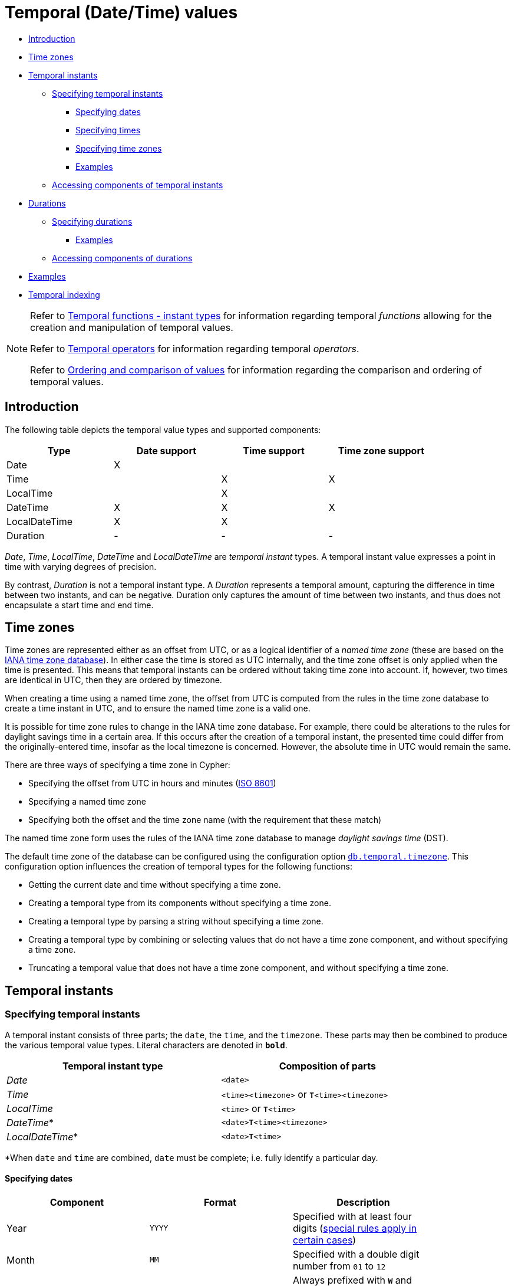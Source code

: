 [[cypher-temporal]]
= Temporal (Date/Time) values
:description: Cypher has built-in support for handling temporal values, and the underlying database supports storing these temporal values as properties on nodes and relationships. 

* xref:syntax/temporal.adoc#cypher-temporal-introduction[Introduction]
* xref:syntax/temporal.adoc#cypher-temporal-timezones[Time zones]
* xref:syntax/temporal.adoc#cypher-temporal-instants[Temporal instants]
 ** xref:syntax/temporal.adoc#cypher-temporal-specifying-temporal-instants[Specifying temporal instants]
  *** xref:syntax/temporal.adoc#cypher-temporal-specify-date[Specifying dates]
  *** xref:syntax/temporal.adoc#cypher-temporal-specify-time[Specifying times]
  *** xref:syntax/temporal.adoc#cypher-temporal-specify-time-zone[Specifying time zones]
  *** xref:syntax/temporal.adoc#cypher-temporal-specify-instant-examples[Examples]
 ** xref:syntax/temporal.adoc#cypher-temporal-accessing-components-temporal-instants[Accessing components of temporal instants]
* xref:syntax/temporal.adoc#cypher-temporal-durations[Durations]
 ** xref:syntax/temporal.adoc#cypher-temporal-specifying-durations[Specifying durations]
  *** xref:syntax/temporal.adoc#cypher-temporal-specify-duration-examples[Examples]
 ** xref:syntax/temporal.adoc#cypher-temporal-accessing-components-durations[Accessing components of durations]
* xref:syntax/temporal.adoc#cypher-temporal-examples[Examples]
* xref:syntax/temporal.adoc#cypher-temporal-index[Temporal indexing]

[NOTE]
====
Refer to xref:functions/temporal/index.adoc[Temporal functions - instant types] for information regarding temporal _functions_ allowing for the creation and manipulation of temporal values.

Refer to xref:syntax/operators.adoc#query-operators-temporal[Temporal operators] for information regarding temporal _operators_.

Refer to xref:syntax/operators.adoc#cypher-ordering[Ordering and comparison of values] for information regarding the comparison and ordering of temporal values.


====

[[cypher-temporal-introduction]]
== Introduction

The following table depicts the temporal value types and supported components:

[options="header", cols="^,^,^,^", width="85%"]
|===
| Type | Date support | Time support | Time zone support
| Date | X  | |
| Time | | X | X
| LocalTime | | X |
| DateTime |  X | X | X
| LocalDateTime | X | X |
| Duration | - | - | -
|===


_Date_, _Time_, _LocalTime_, _DateTime_ and _LocalDateTime_ are _temporal instant_ types.
A temporal instant value expresses a point in time with varying degrees of precision.

By contrast, _Duration_ is not a temporal instant type.
A _Duration_ represents a temporal amount, capturing the difference in time between two instants, and can be negative.
Duration only captures the amount of time between two instants, and thus does not encapsulate a start time and end time.

[[cypher-temporal-timezones]]
== Time zones

Time zones are represented either as an offset from UTC, or as a logical identifier of a _named time zone_ (these are based on the https://www.iana.org/time-zones[IANA time zone database]).
In either case the time is stored as UTC internally, and the time zone offset is only applied when the time is presented.
This means that temporal instants can be ordered without taking time zone into account.
If, however, two times are identical in UTC, then they are ordered by timezone.

When creating a time using a named time zone, the offset from UTC is computed from the rules in the time zone database to create a time instant in UTC, and to ensure the named time zone is a valid one.

It is possible for time zone rules to change in the IANA time zone database.
For example, there could be alterations to the rules for daylight savings time in a certain area.
If this occurs after the creation of a temporal instant, the presented time could differ from the originally-entered time, insofar as the local timezone is concerned.
However, the absolute time in UTC would remain the same.

There are three ways of specifying a time zone in Cypher:

* Specifying the offset from UTC in hours and minutes (link:https://en.wikipedia.org/wiki/ISO_8601[ISO 8601])
* Specifying a named time zone
* Specifying both the offset and the time zone name (with the requirement that these match)

The named time zone form uses the rules of the IANA time zone database to manage _daylight savings time_ (DST).

The default time zone of the database can be configured using the configuration option link:{neo4j-docs-base-uri}/operations-manual/{page-version}/reference/configuration-settings#config_db.temporal.timezone[`db.temporal.timezone`].
This configuration option influences the creation of temporal types for the following functions:

* Getting the current date and time without specifying a time zone.
* Creating a temporal type from its components without specifying a time zone.
* Creating a temporal type by parsing a string without specifying a time zone.
* Creating a temporal type by combining or selecting values that do not have a time zone component, and without specifying a time zone.
* Truncating a temporal value that does not have a time zone component, and without specifying a time zone.

[[cypher-temporal-instants]]
== Temporal instants

[[cypher-temporal-specifying-temporal-instants]]
=== Specifying temporal instants

A temporal instant consists of three parts; the `date`, the `time`, and the `timezone`.
These parts may then be combined to produce the various temporal value types.
Literal characters are denoted in **`bold`**.

[options="header", width="85%"]
|===
| Temporal instant type | Composition of parts
| _Date_ | `<date>`
| _Time_ | `<time><timezone>` or **`T`**`<time><timezone>`
| _LocalTime_ | `<time>` or **`T`**`<time>`
| _DateTime_* | `<date>`**`T`**`<time><timezone>`
| _LocalDateTime_* | `<date>`**`T`**`<time>`
|===

*When `date` and `time` are combined, `date` must be complete; i.e. fully identify a particular day.


[[cypher-temporal-specify-date]]
==== Specifying dates


[options="header", width="85%"]
|===
| Component | Format | Description
| Year  | `YYYY` | Specified with at least four digits (xref:syntax/temporal.adoc#cypher-temporal-year[special rules apply in certain cases])
| Month |  `MM`  | Specified with a double digit number from `01` to `12`
| Week  | `ww`   | Always prefixed with **`W`** and specified with a double digit number from `01` to `53`
| Quarter | `q`  | Always prefixed with **`Q`** and specified with a single digit number from `1` to `4`
| Day of the month | `DD` | Specified with a double digit number from `01` to `31`
| Day of the week |  `D` |  Specified with a single digit number from `1` to `7`
| Day of the quarter | `DD` | Specified with a double digit number from `01` to `92`
| Ordinal day of the year | `DDD` | Specified with a triple digit number from `001` to `366`
|===


[[cypher-temporal-year]]

If the year is before `0000` or after `9999`, the following additional rules apply:

* **`-`** must prefix any year before `0000`
* **`+`** must prefix any year after `9999`
* The year must be separated from the next component with the following characters:
 ** **`-`** if the next component is month or day of the year
 ** Either **`-`** or **`W`** if the next component is week of the year
 ** **`Q`** if the next component is quarter of the year

If the year component is prefixed with either `-` or `+`, and is separated from the next component, `Year` is allowed to contain up to nine digits.
Thus, the allowed range of years is between -999,999,999 and +999,999,999.
For all other cases, i.e. the year is between `0000` and `9999` (inclusive), `Year` must have exactly four digits (the year component is interpreted as a year of the Common Era (CE)).

The following formats are supported for specifying dates:

[options="header", width="85%"]
|===
| Format | Description | Example | Interpretation of example
| `YYYY-MM-DD`  | Calendar date: `Year-Month-Day` | `2015-07-21` | `2015-07-21`
| `YYYYMMDD`   | Calendar date: `Year-Month-Day`  | `20150721` |  `2015-07-21`
| `YYYY-MM`  | Calendar date: `Year-Month`     | `2015-07` |  `2015-07-01`
| `YYYYMM`  | Calendar date: `Year-Month`      | `201507` |  `2015-07-01`
| `YYYY-`**`W`**`ww-D` | Week date: `Year-Week-Day` |  `2015-W30-2` | `2015-07-21`
| `YYYY`**`W`**`wwD`   | Week date: `Year-Week-Day` | `2015W302` | `2015-07-21`
| `YYYY-`**`W`**`ww`   | Week date: `Year-Week`    | `2015-W30` | `2015-07-20`
| `YYYY`**`W`**`ww`    | Week date: `Year-Week`    | `2015W30`  | `2015-07-20`
| `YYYY-`**`Q`**`q-DD` | Quarter date: `Year-Quarter-Day` | `2015-Q2-60` | `2015-05-30`
| `YYYY`**`Q`**`qDD`   | Quarter date: `Year-Quarter-Day` | `2015Q260`  | `2015-05-30`
| `YYYY-`**`Q`**`q`            | Quarter date: `Year-Quarter`     | `2015-Q2`   | `2015-04-01`
| `YYYY`**`Q`**`q`     | Quarter date: `Year-Quarter`   | `2015Q2` | `2015-04-01`
| `YYYY-DDD`         | Ordinal date: `Year-Day`   | `2015-202` | `2015-07-21`
| `YYYYDDD`          | Ordinal date: `Year-Day`   | `2015202`  | `2015-07-21`
| `YYYY`     | Year | `2015` |  `2015-01-01`
|===


The least significant components can be omitted.
Cypher will assume omitted components to have their lowest possible value.
For example, `2013-06` will be interpreted as being the same date as `2013-06-01`.

[[cypher-temporal-specify-time]]
==== Specifying times


[options="header", width="85%"]
|===
| Component | Format | Description
| `Hour`  | `HH` | Specified with a double digit number from `00` to `23`
| `Minute` | `MM` | Specified with a double digit number from `00` to `59`
| `Second` | `SS` | Specified with a double digit number from `00` to `59`
| `fraction` | `sssssssss` | Specified with a number from `0` to `999999999`. It is not required to specify trailing zeros.
  `fraction` is an optional, sub-second component of `Second`.
This can be separated from `Second` using either a full stop (`.`) or a comma (`,`).
The `fraction` is in addition to the two digits of `Second`.
|===


Cypher does not support leap seconds; https://www.cl.cam.ac.uk/~mgk25/time/utc-sls/[UTC-SLS] (_UTC with Smoothed Leap Seconds_) is used to manage the difference in time between UTC and TAI (_International Atomic Time_).


The following formats are supported for specifying times:

[options="header", width="85%"]
|===
| Format | Description | Example | Interpretation of example
| `HH:MM:SS.sssssssss`  | `Hour:Minute:Second.fraction` | `21:40:32.142` | `21:40:32.142`
| `HHMMSS.sssssssss`  | `Hour:Minute:Second.fraction` | `214032.142` | `21:40:32.142`
| `HH:MM:SS`  | `Hour:Minute:Second` | `21:40:32` | `21:40:32.000`
| `HHMMSS`   | `Hour:Minute:Second` | `214032` | `21:40:32.000`
| `HH:MM` | `Hour:Minute` | `21:40` | `21:40:00.000`
| `HHMM`  | `Hour:Minute` | `2140` | `21:40:00.000`
| `HH`   | `Hour` | `21` | `21:00:00.000`
|===


The least significant components can be omitted.
For example, a time may be specified with `Hour` and `Minute`, leaving out `Second` and `fraction`.
On the other hand, specifying a time with `Hour` and `Second`, while leaving out `Minute`, is not possible.

[[cypher-temporal-specify-time-zone]]
==== Specifying time zones

The time zone is specified in one of the following ways:

* As an offset from UTC
* Using the **`Z`** shorthand for the UTC (`±00:00`) time zone

When specifying a time zone as an offset from UTC, the rules below apply:

* The time zone always starts with either a plus (`+`) or minus (`-`) sign.
 ** Positive offsets, i.e. time zones beginning with `+`, denote time zones east of UTC.
 ** Negative offsets, i.e. time zones beginning with `-`, denote time zones west of UTC.

* A double-digit hour offset follows the `+`/`-` sign.
* An optional double-digit minute offset follows the hour offset, optionally separated by a colon (`:`).

* The time zone of the International Date Line is denoted either by `+12:00` or `-12:00`, depending on country.

When creating values of the _DateTime_ temporal instant type, the time zone may also be specified using a named time zone, using the names from the IANA time zone database.
This may be provided either in addition to, or in place of the offset.
The named time zone is given last and is enclosed in square brackets (`[]`).
Should both the offset and the named time zone be provided, the offset must match the named time zone.

The following formats are supported for specifying time zones:

[options="header", width="85%"]
|===
| Format | Description | Example | Supported for `DateTime` | Supported for `Time`
| **`Z`** | UTC | `Z` | X | X
| `±HH:MM` | `Hour:Minute` | `+09:30` | X | X
| `±HH:MM[ZoneName]` | `Hour:Minute[ZoneName]` | `+08:45[Australia/Eucla]` | X |
| `±HHMM` | `Hour:Minute` | `+0100` | X | X
| `±HHMM[ZoneName]` | `Hour:Minute[ZoneName]` | `+0200[Africa/Johannesburg]` | X |
| `±HH` | `Hour` | `-08` | X | X
| `±HH[ZoneName]` | `Hour[ZoneName]` | `+08[Asia/Singapore]` | X |
| `[ZoneName]` | `[ZoneName]` | `[America/Regina]` | X |
|===


[[cypher-temporal-specify-instant-examples]]
==== Examples

We show below examples of parsing temporal instant values using various formats.
For more details, refer to xref:functions/temporal/index.adoc#functions-temporal-create-overview[An overview of temporal instant type creation].

Parsing a _DateTime_ using the _calendar date_ format:


.Query
[source, cypher]
----
RETURN datetime('2015-06-24T12:50:35.556+0100') AS theDateTime
----

.Result
[role="queryresult",options="header,footer",cols="1*<m"]
|===
| +theDateTime+
| +2015-06-24T12:50:35.556+01:00+
1+d|Rows: 1
|===

ifndef::nonhtmloutput[]
[subs="none"]
++++
<formalpara role="cypherconsole">
<title>Try this query live</title>
<para><database><![CDATA[
none
]]></database><command><![CDATA[
RETURN datetime('2015-06-24T12:50:35.556+0100') AS theDateTime
]]></command></para></formalpara>
++++
endif::nonhtmloutput[]

Parsing a _LocalDateTime_ using the _ordinal date_ format:


.Query
[source, cypher]
----
RETURN localdatetime('2015185T19:32:24') AS theLocalDateTime
----

.Result
[role="queryresult",options="header,footer",cols="1*<m"]
|===
| +theLocalDateTime+
| +2015-07-04T19:32:24+
1+d|Rows: 1
|===

ifndef::nonhtmloutput[]
[subs="none"]
++++
<formalpara role="cypherconsole">
<title>Try this query live</title>
<para><database><![CDATA[
none
]]></database><command><![CDATA[
RETURN localdatetime('2015185T19:32:24') AS theLocalDateTime
]]></command></para></formalpara>
++++
endif::nonhtmloutput[]

Parsing a _Date_ using the _week date_ format:


.Query
[source, cypher]
----
RETURN date('+2015-W13-4') AS theDate
----

.Result
[role="queryresult",options="header,footer",cols="1*<m"]
|===
| +theDate+
| +2015-03-26+
1+d|Rows: 1
|===

ifndef::nonhtmloutput[]
[subs="none"]
++++
<formalpara role="cypherconsole">
<title>Try this query live</title>
<para><database><![CDATA[
none
]]></database><command><![CDATA[
RETURN date('+2015-W13-4') AS theDate
]]></command></para></formalpara>
++++
endif::nonhtmloutput[]

Parsing a _Time_:


.Query
[source, cypher]
----
RETURN time('125035.556+0100') AS theTime
----

.Result
[role="queryresult",options="header,footer",cols="1*<m"]
|===
| +theTime+
| +12:50:35.556+01:00+
1+d|Rows: 1
|===

ifndef::nonhtmloutput[]
[subs="none"]
++++
<formalpara role="cypherconsole">
<title>Try this query live</title>
<para><database><![CDATA[
none
]]></database><command><![CDATA[
RETURN time('125035.556+0100') AS theTime
]]></command></para></formalpara>
++++
endif::nonhtmloutput[]

Parsing a _LocalTime_:


.Query
[source, cypher]
----
RETURN localtime('12:50:35.556') AS theLocalTime
----

.Result
[role="queryresult",options="header,footer",cols="1*<m"]
|===
| +theLocalTime+
| +12:50:35.556+
1+d|Rows: 1
|===

ifndef::nonhtmloutput[]
[subs="none"]
++++
<formalpara role="cypherconsole">
<title>Try this query live</title>
<para><database><![CDATA[
none
]]></database><command><![CDATA[
RETURN localtime('12:50:35.556') AS theLocalTime
]]></command></para></formalpara>
++++
endif::nonhtmloutput[]

[[cypher-temporal-accessing-components-temporal-instants]]
=== Accessing components of temporal instants

Components of temporal instant values can be accessed as properties.

.Components of temporal instant values and where they are supported
[options="header", cols="2,2,1,2,1,1,1,1,1"]
|===
| Component | Description | Type | Range/Format | Date | DateTime | LocalDateTime | Time | LocalTime
| `instant.year` | The `year` component represents the link:https://en.wikipedia.org/wiki/Astronomical_year_numbering[astronomical year number] of the instant.footnote:[This is in accordance with the link:https://en.wikipedia.org/wiki/Gregorian_calendar[Gregorian calendar]; i.e. years AD/CE start at year 1, and the year before that (year 1 BC/BCE) is 0, while year 2 BCE is -1 etc.] | Integer | At least 4 digits. For more information, see the xref:syntax/temporal.adoc#cypher-temporal-year[rules for using the `Year` component] | X | X | X |  |
| `instant.quarter` | The _quarter-of-the-year_ component. | Integer | `1` to `4` | X | X | X |  |
| `instant.month` | The _month-of-the-year_ component. | Integer | `1` to `12` | X | X | X |  |
| `instant.week` | The _week-of-the-year_ component.footnote:[The link:https://en.wikipedia.org/wiki/ISO_week_date#First_week[first week of any year] is the week that contains the first Thursday of the year, and thus always contains January 4.] | Integer | `1` to `53` | X | X | X |  |
| `instant.weekYear` | The _year_ that the _week-of-year_ component belongs to.footnote:[For dates from December 29, this could be the next year, and for dates until January 3 this could be the previous year, depending on how week 1 begins.] | Integer | At least 4 digits. For more information, see the xref:syntax/temporal.adoc#cypher-temporal-year[rules for using the `Year` component] | X | X | X |  |
| `instant.dayOfQuarter` | The _day-of-the-quarter_ component.  | Integer | `1` to `92` | X | X | X |  |
| `instant.quarterDay` | The _day-of-the-quarter_ component. (alias for `instant.dayOfQuarter`)  | Integer | `1` to `92` | X | X | X |  |
| `instant.day` | The _day-of-the-month_ component. | Integer | `1` to `31` | X | X | X |  |
| `instant.ordinalDay` | The _day-of-the-year_ component. | Integer | `1` to `366` | X | X | X |  |
| `instant.dayOfWeek` | The _day-of-the-week_ component (the first day of the week is _Monday_). | Integer | `1` to `7` | X | X | X  | |
| `instant.weekDay` | The _day-of-the-week_ component (alias for `instant.dayOfWeek`). | Integer | `1` to `7` | X | X | X  | |
| `instant.hour` | The _hour_ component. | Integer | `0` to `23` |   | X  | X | X | X
| `instant.minute` | The _minute_ component. | Integer | `0` to `59` |  | X | X  | X | X
| `instant.second` | The _second_ component. | Integer | `0` to `59` |  | X | X  | X | X
| `instant.millisecond` | The _millisecond_ component. | Integer  | `0` to `999` |  | X | X | X | X
| `instant.microsecond` | The _microsecond_ component. | Integer | `0` to `999999` |  | X | X  | X | X
| `instant.nanosecond` | The _nanosecond_ component. | Integer | `0` to `999999999` |  | X | X | X | X
| `instant.timezone` | The _timezone_ component. | String | Depending on how the xref:syntax/temporal.adoc#cypher-temporal-specify-time-zone[time zone was specified], this is either a time zone name or an offset from UTC in the format `±HHMM` |  | X |   | X |
| `instant.offset` | The _timezone_ offset. | String | `±HHMM` |  | X |  | X |
| `instant.offsetMinutes` | The _timezone_ offset in minutes. | Integer | `-1080` to `+1080` |  | X |  | X |
| `instant.offsetSeconds` | The _timezone_ offset in seconds. | Integer | `-64800` to `+64800` |  | X |  | X |
| `instant.epochMillis` | The number of milliseconds between `1970-01-01T00:00:00+0000` and the instant.footnote:[The expression `datetime().epochMillis` returns the equivalent value of the `timestamp()` function.] | Integer | Positive for instants after and negative for instants before `1970-01-01T00:00:00+0000` |  | X |   | |
| `instant.epochSeconds` | The number of seconds between `1970-01-01T00:00:00+0000` and the instant.footnote:[For the _nanosecond_ part of the _epoch_ offset, the regular _nanosecond_ component (`instant.nanosecond`) can be used.] | Integer | Positive for instants after and negative for instants before `1970-01-01T00:00:00+0000` |  | X |  |   | |
|===

The following query shows how to extract the components of a _Date_ value:


.Query
[source, cypher]
----
WITH date({year: 1984, month: 10, day: 11}) AS d
RETURN d.year, d.quarter, d.month, d.week, d.weekYear, d.day, d.ordinalDay, d.dayOfWeek, d.dayOfQuarter
----

.Result
[role="queryresult",options="header,footer",cols="9*<m"]
|===
| +d.year+ | +d.quarter+ | +d.month+ | +d.week+ | +d.weekYear+ | +d.day+ | +d.ordinalDay+ | +d.dayOfWeek+ | +d.dayOfQuarter+
| +1984+ | +4+ | +10+ | +41+ | +1984+ | +11+ | +285+ | +4+ | +11+
9+d|Rows: 1
|===

ifndef::nonhtmloutput[]
[subs="none"]
++++
<formalpara role="cypherconsole">
<title>Try this query live</title>
<para><database><![CDATA[
none
]]></database><command><![CDATA[
WITH date({year: 1984, month: 10, day: 11}) AS d
RETURN d.year, d.quarter, d.month, d.week, d.weekYear, d.day, d.ordinalDay, d.dayOfWeek, d.dayOfQuarter
]]></command></para></formalpara>
++++
endif::nonhtmloutput[]

The following query shows how to extract the date related components of a _DateTime_ value:


.Query
[source, cypher]
----
WITH datetime({
  year: 1984, month: 11, day: 11,
  hour: 12, minute: 31, second: 14, nanosecond: 645876123,
  timezone: 'Europe/Stockholm'
}) AS d
RETURN d.year, d.quarter, d.month, d.week, d.weekYear, d.day, d.ordinalDay, d.dayOfWeek, d.dayOfQuarter
----

.Result
[role="queryresult",options="header,footer",cols="9*<m"]
|===
| +d.year+ | +d.quarter+ | +d.month+ | +d.week+ | +d.weekYear+ | +d.day+ | +d.ordinalDay+ | +d.dayOfWeek+ | +d.dayOfQuarter+
| +1984+ | +4+ | +11+ | +45+ | +1984+ | +11+ | +316+ | +7+ | +42+
9+d|Rows: 1
|===

ifndef::nonhtmloutput[]
[subs="none"]
++++
<formalpara role="cypherconsole">
<title>Try this query live</title>
<para><database><![CDATA[
none
]]></database><command><![CDATA[
WITH datetime({
  year: 1984, month: 11, day: 11,
  hour: 12, minute: 31, second: 14, nanosecond: 645876123,
  timezone: 'Europe/Stockholm'
}) AS d
RETURN d.year, d.quarter, d.month, d.week, d.weekYear, d.day, d.ordinalDay, d.dayOfWeek, d.dayOfQuarter
]]></command></para></formalpara>
++++
endif::nonhtmloutput[]

The following query shows how to extract the time related components of a _DateTime_ value:


.Query
[source, cypher]
----
WITH datetime({
  year: 1984, month: 11, day: 11,
  hour: 12, minute: 31, second: 14, nanosecond: 645876123,
  timezone: 'Europe/Stockholm'
}) AS d
RETURN d.hour, d.minute, d.second, d.millisecond, d.microsecond, d.nanosecond
----

.Result
[role="queryresult",options="header,footer",cols="6*<m"]
|===
| +d.hour+ | +d.minute+ | +d.second+ | +d.millisecond+ | +d.microsecond+ | +d.nanosecond+
| +12+ | +31+ | +14+ | +645+ | +645876+ | +645876123+
6+d|Rows: 1
|===

ifndef::nonhtmloutput[]
[subs="none"]
++++
<formalpara role="cypherconsole">
<title>Try this query live</title>
<para><database><![CDATA[
none
]]></database><command><![CDATA[
WITH datetime({
  year: 1984, month: 11, day: 11,
  hour: 12, minute: 31, second: 14, nanosecond: 645876123,
  timezone: 'Europe/Stockholm'
}) AS d
RETURN d.hour, d.minute, d.second, d.millisecond, d.microsecond, d.nanosecond
]]></command></para></formalpara>
++++
endif::nonhtmloutput[]

The following query shows how to extract the epoch time and timezone related components of a _DateTime_ value:


.Query
[source, cypher]
----
WITH datetime({
  year: 1984, month: 11, day: 11,
  hour: 12, minute: 31, second: 14, nanosecond: 645876123,
  timezone: 'Europe/Stockholm'
}) AS d
RETURN d.timezone, d.offset, d.offsetMinutes, d.epochSeconds, d.epochMillis
----

.Result
[role="queryresult",options="header,footer",cols="5*<m"]
|===
| +d.timezone+ | +d.offset+ | +d.offsetMinutes+ | +d.epochSeconds+ | +d.epochMillis+
| +"Europe/Stockholm"+ | +"+01:00"+ | +60+ | +469020674+ | +469020674645+
5+d|Rows: 1
|===

ifndef::nonhtmloutput[]
[subs="none"]
++++
<formalpara role="cypherconsole">
<title>Try this query live</title>
<para><database><![CDATA[
none
]]></database><command><![CDATA[
WITH datetime({
  year: 1984, month: 11, day: 11,
  hour: 12, minute: 31, second: 14, nanosecond: 645876123,
  timezone: 'Europe/Stockholm'
}) AS d
RETURN d.timezone, d.offset, d.offsetMinutes, d.epochSeconds, d.epochMillis
]]></command></para></formalpara>
++++
endif::nonhtmloutput[]

[[cypher-temporal-durations]]
== Durations

[[cypher-temporal-specifying-durations]]
=== Specifying durations

A _Duration_ represents a temporal amount, capturing the difference in time between two instants, and can be negative.

The specification of a _Duration_ is prefixed with a **`P`**, and can use either a _unit-based form_ or a _date-and-time-based form_:

* Unit-based form: **`P`**`[n`**`Y`**`][n`**`M`**`][n`**`W`**`][n`**`D`**`][`**`T`**`[n`**`H`**`][n`**`M`**`][n`**`S`**`]]`
 ** The square brackets (`[]`) denote an optional component (components with a zero value may be omitted).
 ** The `n` denotes a numeric value which can be arbitrarily large.
 ** The value of the last -- and least significant -- component may contain a decimal fraction.
 ** Each component must be suffixed by a component identifier denoting the unit.
 ** The unit-based form uses **`M`** as a suffix for both months and minutes. Therefore, time parts must always be preceded with **`T`**, even when no components of the date part are given.
* Date-and-time-based form: **`P`**`<date>`**`T`**`<time>`
 ** Unlike the unit-based form, this form requires each component to be within the bounds of a valid _LocalDateTime_.

The following table lists the component identifiers for the unit-based form:

[[cypher-temporal-duration-component]]

[options="header", width="85%"]
|===
| Component identifier | Description | Comments
| **`Y`** | Years |
| **`M`** | Months | Must be specified before **`T`**
| **`W`** | Weeks |
| **`D`** | Days |
| **`H`** | Hours |
| **`M`** | Minutes | Must be specified after **`T`**
| **`S`** | Seconds |
|===


[[cypher-temporal-specify-duration-examples]]
==== Examples

The following examples demonstrate various methods of parsing _Duration_ values.
For more details, refer to xref:functions/temporal/duration.adoc#functions-duration-create-string[Creating a _Duration_ from a string].

Return a _Duration_ of `14` _days_, `16` _hours_ and `12` _minutes_:


.Query
[source, cypher]
----
RETURN duration('P14DT16H12M') AS theDuration
----

.Result
[role="queryresult",options="header,footer",cols="1*<m"]
|===
| +theDuration+
| +P14DT16H12M+
1+d|Rows: 1
|===

ifndef::nonhtmloutput[]
[subs="none"]
++++
<formalpara role="cypherconsole">
<title>Try this query live</title>
<para><database><![CDATA[
none
]]></database><command><![CDATA[
RETURN duration('P14DT16H12M') AS theDuration
]]></command></para></formalpara>
++++
endif::nonhtmloutput[]

Return a _Duration_ of `5` _months_, `1` _day_ and `12` _hours_:


.Query
[source, cypher]
----
RETURN duration('P5M1.5D') AS theDuration
----

.Result
[role="queryresult",options="header,footer",cols="1*<m"]
|===
| +theDuration+
| +P5M1DT12H+
1+d|Rows: 1
|===

ifndef::nonhtmloutput[]
[subs="none"]
++++
<formalpara role="cypherconsole">
<title>Try this query live</title>
<para><database><![CDATA[
none
]]></database><command><![CDATA[
RETURN duration('P5M1.5D') AS theDuration
]]></command></para></formalpara>
++++
endif::nonhtmloutput[]

Return a _Duration_ of `45` seconds:


.Query
[source, cypher]
----
RETURN duration('PT0.75M') AS theDuration
----

.Result
[role="queryresult",options="header,footer",cols="1*<m"]
|===
| +theDuration+
| +PT45S+
1+d|Rows: 1
|===

ifndef::nonhtmloutput[]
[subs="none"]
++++
<formalpara role="cypherconsole">
<title>Try this query live</title>
<para><database><![CDATA[
none
]]></database><command><![CDATA[
RETURN duration('PT0.75M') AS theDuration
]]></command></para></formalpara>
++++
endif::nonhtmloutput[]

Return a _Duration_ of `2` _weeks_, `3` _days_ and `12` _hours_:


.Query
[source, cypher]
----
RETURN duration('P2.5W') AS theDuration
----

.Result
[role="queryresult",options="header,footer",cols="1*<m"]
|===
| +theDuration+
| +P17DT12H+
1+d|Rows: 1
|===

ifndef::nonhtmloutput[]
[subs="none"]
++++
<formalpara role="cypherconsole">
<title>Try this query live</title>
<para><database><![CDATA[
none
]]></database><command><![CDATA[
RETURN duration('P2.5W') AS theDuration
]]></command></para></formalpara>
++++
endif::nonhtmloutput[]

[[cypher-temporal-accessing-components-durations]]
=== Accessing components of durations

A _Duration_ can have several components, each categorized into _Months_, _Days_, and _Seconds_ groups.

Components of _Duration_ values are truncated within their component groups as follows:
[options="header", cols="2,3,2,1,3"]
|===
| Component Group | Component | Description | Type | Details
.3+| _Months_| `duration.years` | The total number of _years_ | Integer | Each set of `4` _quarters_ is counted as `1` _year_; each set of `12` _months_ is counted as `1` _year_.
| `duration.quarters` | The total number of _quarters_ | Integer | Each _year_ is counted as `4` _quarters_; each set of `3` _months_ is counted as `1` _quarter_.
| `duration.months` | The total number of _months_ | Integer | Each _year_ is counted as `12` _months_; each_quarter_ is counted as `3` _months_.
.2+| _Days_ | `duration.weeks` | The total number of _weeks_ | Integer | Each set of `7` _days_ is counted as `1` _week_.
| `duration.days` | The total number of _days_ | Integer | Each _week_ is counted as `7` _days_.
.6+| _Seconds_ | `duration.hours` | The total number of _hours_ | Integer | Each set of `60` _minutes_ is counted as `1` _hour_; each set of `3600` _seconds_ is counted as `1` _hour_.
| `duration.minutes` | The total number of _minutes_ | Integer | Each _hour_ is counted as `60` _minutes_; each set of `60` _seconds_ is counted as `1` _minute_.
| `duration.seconds` | The total number of _seconds_ | Integer | Each _hour_ is counted as `3600` _seconds_; each _minute_ is counted as `60` _seconds_.
| `duration.milliseconds` | The total number of _milliseconds_ | Integer | Each set of `1000` _milliseconds_ is counted as `1` _second_.
| `duration.microseconds` | The total number of _microseconds_ | Integer | Each _millisecond_ is counted as `1000` _microseconds_.
| `duration.nanoseconds` | The total number of _nanoseconds_ | Integer | Each _microsecond_ is counted as `1000` _nanoseconds_.
|===

[NOTE]
====
Please note that:

* Cypher uses https://www.cl.cam.ac.uk/~mgk25/time/utc-sls/[UTC-SLS] when handling leap seconds.

* There are not always `24` _hours_ in `1` _day_; when switching to/from daylight savings time, a _day_ can have `23` or `25` _hours_.

* There are not always the same number of _days_ in a _month_.

* Due to leap years, there are not always the same number of _days_ in a _year_.


====

It is also possible to access the smaller (less significant) components of a component group bounded by the largest (most significant) component of the group:

[options="header", cols="3,2,3,1"]
|===
| Component      | Component Group | Description | Type
| `duration.quartersOfYear` | Months | The number of _quarters_ in the group that do not make a whole _year_ | Integer
| `duration.monthsOfYear` | Months | The number of _months_ in the group that do not make a whole _year_ | Integer
| `duration.monthsOfQuarter` | Months | The number of _months_ in the group that do not make a whole _quarter_ | Integer
| `duration.daysOfWeek` | Days | The number of _days_ in the group that do not make a whole _week_ | Integer
| `duration.minutesOfHour` | Seconds | The number of _minutes_ in the group that do not make a whole _hour_ | Integer
| `duration.secondsOfMinute` | Seconds | The number of _seconds_ in the group that do not make a whole _minute_ | Integer
| `duration.millisecondsOfSecond` | Seconds | The number of _milliseconds_ in the group that do not make a whole _second_ | Integer
| `duration.microsecondsOfSecond` | Seconds | The number of _microseconds_ in the group that do not make a whole _second_ | Integer
| `duration.nanosecondsOfSecond` | Seconds | The number of _nanoseconds_ in the group that do not make a whole _second_ | Integer
|===

The following query shows how to extract the month based components of a _Duration_ value:


.Query
[source, cypher]
----
WITH duration({years: 1, months: 5, days: 111, minutes: 42}) AS d
RETURN d.years, d.quarters, d.quartersOfYear, d.months, d.monthsOfYear, d.monthsOfQuarter
----

.Result
[role="queryresult",options="header,footer",cols="6*<m"]
|===
| +d.years+ | +d.quarters+ | +d.quartersOfYear+ | +d.months+ | +d.monthsOfYear+ | +d.monthsOfQuarter+
| +1+ | +5+ | +1+ | +17+ | +5+ | +2+
6+d|Rows: 1
|===

ifndef::nonhtmloutput[]
[subs="none"]
++++
<formalpara role="cypherconsole">
<title>Try this query live</title>
<para><database><![CDATA[
none
]]></database><command><![CDATA[
WITH duration({years: 1, months: 5, days: 111, minutes: 42}) AS d
RETURN d.years, d.quarters, d.quartersOfYear, d.months, d.monthsOfYear, d.monthsOfQuarter
]]></command></para></formalpara>
++++
endif::nonhtmloutput[]

The following query shows how to extract the day based components of a _Duration_ value:


.Query
[source, cypher]
----
WITH duration({months: 5, days: 25, hours: 1}) AS d
RETURN d.weeks, d.days, d.daysOfWeek
----

.Result
[role="queryresult",options="header,footer",cols="3*<m"]
|===
| +d.weeks+ | +d.days+ | +d.daysOfWeek+
| +3+ | +25+ | +4+
3+d|Rows: 1
|===

ifndef::nonhtmloutput[]
[subs="none"]
++++
<formalpara role="cypherconsole">
<title>Try this query live</title>
<para><database><![CDATA[
none
]]></database><command><![CDATA[
WITH duration({months: 5, days: 25, hours: 1}) AS d
RETURN d.weeks, d.days, d.daysOfWeek
]]></command></para></formalpara>
++++
endif::nonhtmloutput[]

The following query shows how to extract the most significant second based components of a _Duration_ value:


.Query
[source, cypher]
----
WITH duration({
  years: 1, months:1, days:1, hours: 1,
  minutes: 1, seconds: 1, nanoseconds: 111111111
}) AS d
RETURN d.hours, d.minutes, d.seconds, d.milliseconds, d.microseconds, d.nanoseconds
----

.Result
[role="queryresult",options="header,footer",cols="6*<m"]
|===
| +d.hours+ | +d.minutes+ | +d.seconds+ | +d.milliseconds+ | +d.microseconds+ | +d.nanoseconds+
| +1+ | +61+ | +3661+ | +3661111+ | +3661111111+ | +3661111111111+
6+d|Rows: 1
|===

ifndef::nonhtmloutput[]
[subs="none"]
++++
<formalpara role="cypherconsole">
<title>Try this query live</title>
<para><database><![CDATA[
none
]]></database><command><![CDATA[
WITH duration({
  years: 1, months:1, days:1, hours: 1,
  minutes: 1, seconds: 1, nanoseconds: 111111111
}) AS d
RETURN d.hours, d.minutes, d.seconds, d.milliseconds, d.microseconds, d.nanoseconds
]]></command></para></formalpara>
++++
endif::nonhtmloutput[]

The following query shows how to extract the less significant second based components of a _Duration_ value:


.Query
[source, cypher]
----
WITH duration({
  years: 1, months:1, days:1,
  hours: 1, minutes: 1, seconds: 1, nanoseconds: 111111111
}) AS d
RETURN d.minutesOfHour, d.secondsOfMinute, d.millisecondsOfSecond, d.microsecondsOfSecond, d.nanosecondsOfSecond
----

.Result
[role="queryresult",options="header,footer",cols="5*<m"]
|===
| +d.minutesOfHour+ | +d.secondsOfMinute+ | +d.millisecondsOfSecond+ | +d.microsecondsOfSecond+ | +d.nanosecondsOfSecond+
| +1+ | +1+ | +111+ | +111111+ | +111111111+
5+d|Rows: 1
|===

ifndef::nonhtmloutput[]
[subs="none"]
++++
<formalpara role="cypherconsole">
<title>Try this query live</title>
<para><database><![CDATA[
none
]]></database><command><![CDATA[
WITH duration({
  years: 1, months:1, days:1,
  hours: 1, minutes: 1, seconds: 1, nanoseconds: 111111111
}) AS d
RETURN d.minutesOfHour, d.secondsOfMinute, d.millisecondsOfSecond, d.microsecondsOfSecond, d.nanosecondsOfSecond
]]></command></para></formalpara>
++++
endif::nonhtmloutput[]

[[cypher-temporal-examples]]
== Examples

The following examples illustrate the use of some of the temporal functions and operators.
Refer to xref:functions/temporal/index.adoc[Temporal functions - instant types] and xref:syntax/operators.adoc#query-operators-temporal[Temporal operators] for more details.

Create a _Duration_ representing 1.5 _days_:


.Query
[source, cypher]
----
RETURN duration({days: 1, hours: 12}) AS theDuration
----

.Result
[role="queryresult",options="header,footer",cols="1*<m"]
|===
| +theDuration+
| +P1DT12H+
1+d|Rows: 1
|===

ifndef::nonhtmloutput[]
[subs="none"]
++++
<formalpara role="cypherconsole">
<title>Try this query live</title>
<para><database><![CDATA[
none
]]></database><command><![CDATA[
RETURN duration({days: 1, hours: 12}) AS theDuration
]]></command></para></formalpara>
++++
endif::nonhtmloutput[]

Compute the _Duration_ between two temporal instants:


.Query
[source, cypher]
----
RETURN duration.between(date('1984-10-11'), date('2015-06-24')) AS theDuration
----

.Result
[role="queryresult",options="header,footer",cols="1*<m"]
|===
| +theDuration+
| +P30Y8M13D+
1+d|Rows: 1
|===

ifndef::nonhtmloutput[]
[subs="none"]
++++
<formalpara role="cypherconsole">
<title>Try this query live</title>
<para><database><![CDATA[
none
]]></database><command><![CDATA[
RETURN duration.between(date('1984-10-11'), date('2015-06-24')) AS theDuration
]]></command></para></formalpara>
++++
endif::nonhtmloutput[]

Compute the number of days between two _Date_ values:


.Query
[source, cypher]
----
RETURN duration.inDays(date('2014-10-11'), date('2015-08-06')) AS theDuration
----

.Result
[role="queryresult",options="header,footer",cols="1*<m"]
|===
| +theDuration+
| +P299D+
1+d|Rows: 1
|===

ifndef::nonhtmloutput[]
[subs="none"]
++++
<formalpara role="cypherconsole">
<title>Try this query live</title>
<para><database><![CDATA[
none
]]></database><command><![CDATA[
RETURN duration.inDays(date('2014-10-11'), date('2015-08-06')) AS theDuration
]]></command></para></formalpara>
++++
endif::nonhtmloutput[]

Get the first _Date_ of the current year:


.Query
[source, cypher]
----
RETURN date.truncate('year') AS day
----

.Result
[role="queryresult",options="header,footer",cols="1*<m"]
|===
| +day+
| +2022-01-01+
1+d|Rows: 1
|===

ifndef::nonhtmloutput[]
[subs="none"]
++++
<formalpara role="cypherconsole">
<title>Try this query live</title>
<para><database><![CDATA[
none
]]></database><command><![CDATA[
RETURN date.truncate('year') AS day
]]></command></para></formalpara>
++++
endif::nonhtmloutput[]

Get the _Date_ of the Thursday in the week of a specific date:


.Query
[source, cypher]
----
RETURN date.truncate('week', date('2019-10-01'), {dayOfWeek: 4}) AS thursday
----

.Result
[role="queryresult",options="header,footer",cols="1*<m"]
|===
| +thursday+
| +2019-10-03+
1+d|Rows: 1
|===

ifndef::nonhtmloutput[]
[subs="none"]
++++
<formalpara role="cypherconsole">
<title>Try this query live</title>
<para><database><![CDATA[
none
]]></database><command><![CDATA[
RETURN date.truncate('week', date('2019-10-01'), {dayOfWeek: 4}) AS thursday
]]></command></para></formalpara>
++++
endif::nonhtmloutput[]

Get the _Date_ of the last day of the next month:


.Query
[source, cypher]
----
RETURN date.truncate('month', date() + duration('P2M')) - duration('P1D') AS lastDay
----

.Result
[role="queryresult",options="header,footer",cols="1*<m"]
|===
| +lastDay+
| +2022-10-31+
1+d|Rows: 1
|===

ifndef::nonhtmloutput[]
[subs="none"]
++++
<formalpara role="cypherconsole">
<title>Try this query live</title>
<para><database><![CDATA[
none
]]></database><command><![CDATA[
RETURN date.truncate('month', date() + duration('P2M')) - duration('P1D') AS lastDay
]]></command></para></formalpara>
++++
endif::nonhtmloutput[]

Add a _Duration_ to a _Date_:


.Query
[source, cypher]
----
RETURN time('13:42:19') + duration({days: 1, hours: 12}) AS theTime
----

.Result
[role="queryresult",options="header,footer",cols="1*<m"]
|===
| +theTime+
| +01:42:19Z+
1+d|Rows: 1
|===

ifndef::nonhtmloutput[]
[subs="none"]
++++
<formalpara role="cypherconsole">
<title>Try this query live</title>
<para><database><![CDATA[
none
]]></database><command><![CDATA[
RETURN time('13:42:19') + duration({days: 1, hours: 12}) AS theTime
]]></command></para></formalpara>
++++
endif::nonhtmloutput[]

Add two _Duration_ values:


.Query
[source, cypher]
----
RETURN duration({days: 2, hours: 7}) + duration({months: 1, hours: 18}) AS theDuration
----

.Result
[role="queryresult",options="header,footer",cols="1*<m"]
|===
| +theDuration+
| +P1M2DT25H+
1+d|Rows: 1
|===

ifndef::nonhtmloutput[]
[subs="none"]
++++
<formalpara role="cypherconsole">
<title>Try this query live</title>
<para><database><![CDATA[
none
]]></database><command><![CDATA[
RETURN duration({days: 2, hours: 7}) + duration({months: 1, hours: 18}) AS theDuration
]]></command></para></formalpara>
++++
endif::nonhtmloutput[]

Multiply a _Duration_ by a number:


.Query
[source, cypher]
----
RETURN duration({hours: 5, minutes: 21}) * 14 AS theDuration
----

.Result
[role="queryresult",options="header,footer",cols="1*<m"]
|===
| +theDuration+
| +PT74H54M+
1+d|Rows: 1
|===

ifndef::nonhtmloutput[]
[subs="none"]
++++
<formalpara role="cypherconsole">
<title>Try this query live</title>
<para><database><![CDATA[
none
]]></database><command><![CDATA[
RETURN duration({hours: 5, minutes: 21}) * 14 AS theDuration
]]></command></para></formalpara>
++++
endif::nonhtmloutput[]

Divide a _Duration_ by a number:


.Query
[source, cypher]
----
RETURN duration({hours: 3, minutes: 16}) / 2 AS theDuration
----

.Result
[role="queryresult",options="header,footer",cols="1*<m"]
|===
| +theDuration+
| +PT1H38M+
1+d|Rows: 1
|===

ifndef::nonhtmloutput[]
[subs="none"]
++++
<formalpara role="cypherconsole">
<title>Try this query live</title>
<para><database><![CDATA[
none
]]></database><command><![CDATA[
RETURN duration({hours: 3, minutes: 16}) / 2 AS theDuration
]]></command></para></formalpara>
++++
endif::nonhtmloutput[]

Examine whether two instants are less than one day apart:


.Query
[source, cypher]
----
WITH
  datetime('2015-07-21T21:40:32.142+0100') AS date1,
  datetime('2015-07-21T17:12:56.333+0100') AS date2
RETURN
CASE
  WHEN date1 < date2 THEN date1 + duration("P1D") > date2
  ELSE date2 + duration("P1D") > date1
END AS lessThanOneDayApart
----

.Result
[role="queryresult",options="header,footer",cols="1*<m"]
|===
| +lessThanOneDayApart+
| +true+
1+d|Rows: 1
|===

ifndef::nonhtmloutput[]
[subs="none"]
++++
<formalpara role="cypherconsole">
<title>Try this query live</title>
<para><database><![CDATA[
none
]]></database><command><![CDATA[
WITH
  datetime('2015-07-21T21:40:32.142+0100') AS date1,
  datetime('2015-07-21T17:12:56.333+0100') AS date2
RETURN
CASE
  WHEN date1 < date2 THEN date1 + duration("P1D") > date2
  ELSE date2 + duration("P1D") > date1
END AS lessThanOneDayApart
]]></command></para></formalpara>
++++
endif::nonhtmloutput[]

Return the abbreviated name of the current month:


.Query
[source, cypher]
----
RETURN ["Jan", "Feb", "Mar", "Apr", "May", "Jun", "Jul", "Aug", "Sep", "Oct", "Nov", "Dec"][date().month-1] AS month
----

.Result
[role="queryresult",options="header,footer",cols="1*<m"]
|===
| +month+
| +"Sep"+
1+d|Rows: 1
|===

ifndef::nonhtmloutput[]
[subs="none"]
++++
<formalpara role="cypherconsole">
<title>Try this query live</title>
<para><database><![CDATA[
none
]]></database><command><![CDATA[
RETURN ["Jan", "Feb", "Mar", "Apr", "May", "Jun", "Jul", "Aug", "Sep", "Oct", "Nov", "Dec"][date().month-1] AS month
]]></command></para></formalpara>
++++
endif::nonhtmloutput[]

[[cypher-temporal-index]]
== Temporal indexing

All temporal types can be indexed, and thereby support exact lookups for equality predicates.
Indexes for temporal instant types additionally support range lookups.

